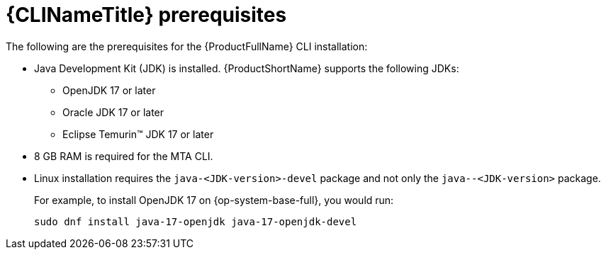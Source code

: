 // Module included in the following assemblies:
//
// * docs/cli-guide/master.adoc

:_content-type: PROCEDURE
[id="cli-prerequisites_{context}"]
= {CLINameTitle} prerequisites

The following are the prerequisites for the {ProductFullName} CLI installation:

* Java Development Kit (JDK) is installed. {ProductShortName} supports the following JDKs:

** OpenJDK 17 or later
** Oracle JDK 17 or later
** Eclipse Temurin™ JDK 17 or later

* 8 GB RAM is required for the MTA CLI.

// Let us flag to MTA-QE channel
// * macOS installation: the value of `maxproc` must be `2048` or greater.


* Linux installation requires the `java-<JDK-version>-devel` package and not only the `java--<JDK-version>` package.
+
For example, to install OpenJDK 17 on {op-system-base-full}, you would run:
+
[source,terminal]
----
sudo dnf install java-17-openjdk java-17-openjdk-devel
----
